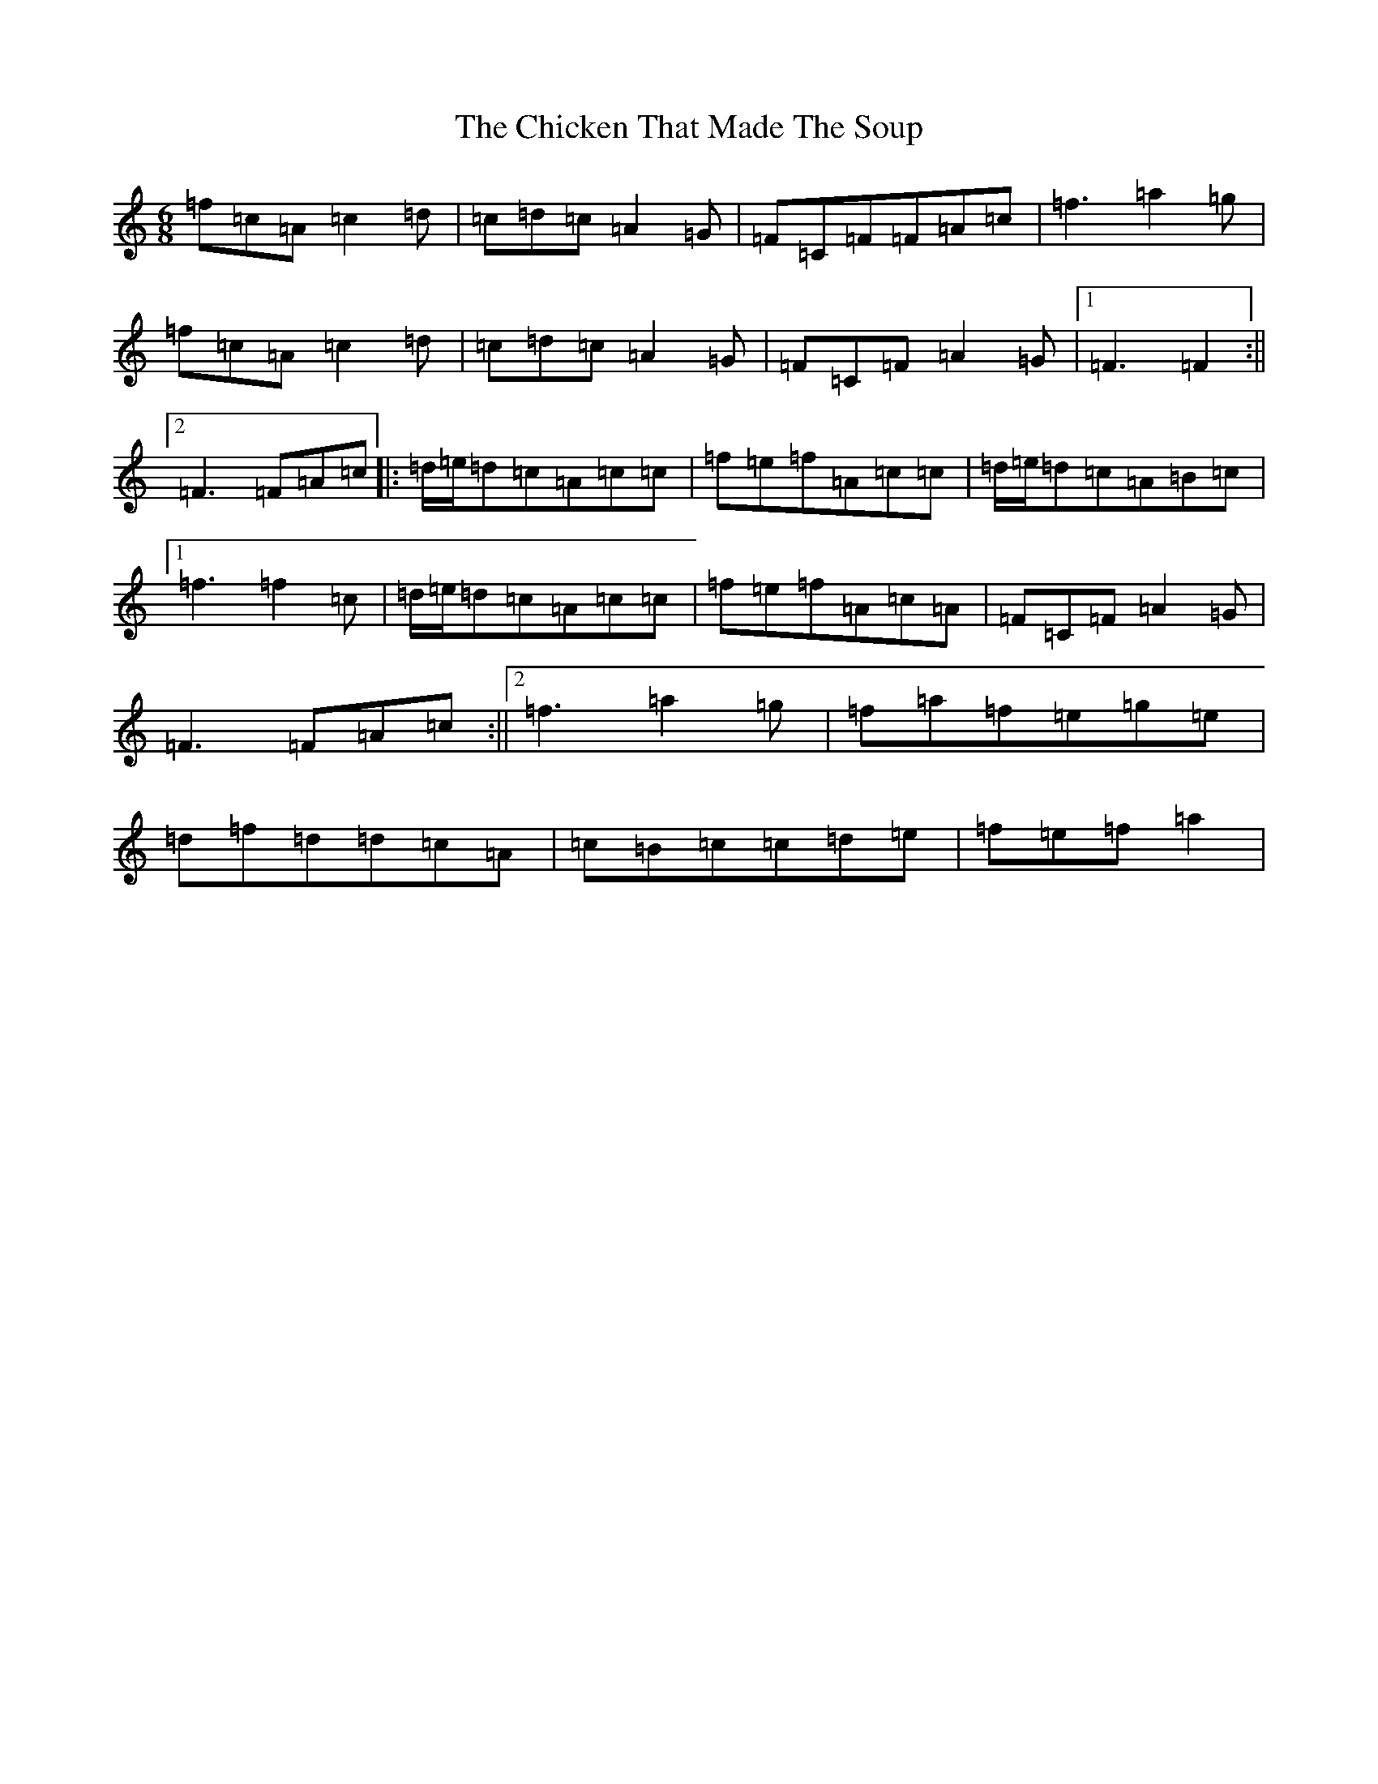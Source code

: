 X: 3609
T: Chicken That Made The Soup, The
S: https://thesession.org/tunes/2062#setting15461
Z: D Major
R: jig
M:6/8
L:1/8
K: C Major
=f=c=A=c2=d|=c=d=c=A2=G|=F=C=F=F=A=c|=f3=a2=g|=f=c=A=c2=d|=c=d=c=A2=G|=F=C=F=A2=G|1=F3=F2:||2=F3=F=A=c|:=d/2=e/2=d=c=A=c=c|=f=e=f=A=c=c|=d/2=e/2=d=c=A=B=c|1=f3=f2=c|=d/2=e/2=d=c=A=c=c|=f=e=f=A=c=A|=F=C=F=A2=G|=F3=F=A=c:||2=f3=a2=g|=f=a=f=e=g=e|=d=f=d=d=c=A|=c=B=c=c=d=e|=f=e=f=a2|